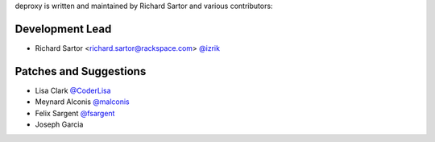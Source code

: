 deproxy is written and maintained by Richard Sartor and various contributors:

Development Lead
````````````````

- Richard Sartor <richard.sartor@rackspace.com> `@izrik <https://github.com/izrik>`_


Patches and Suggestions
```````````````````````

- Lisa Clark `@CoderLisa <https://github.com/CoderLisa>`_
- Meynard Alconis `@malconis <https://github.com/malconis>`_
- Felix Sargent `@fsargent <https://github.com/fsargent>`_
- Joseph Garcia

